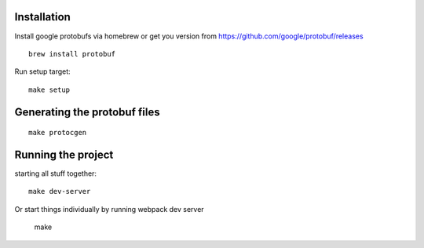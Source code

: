 Installation
============

Install google protobufs via homebrew or get you version from https://github.com/google/protobuf/releases
::

    brew install protobuf

Run setup target::

    make setup

Generating the protobuf files
=============================
::

    make protocgen

Running the project
===================
starting all stuff together::

    make dev-server

Or start things individually by running webpack dev server
    
    make 
